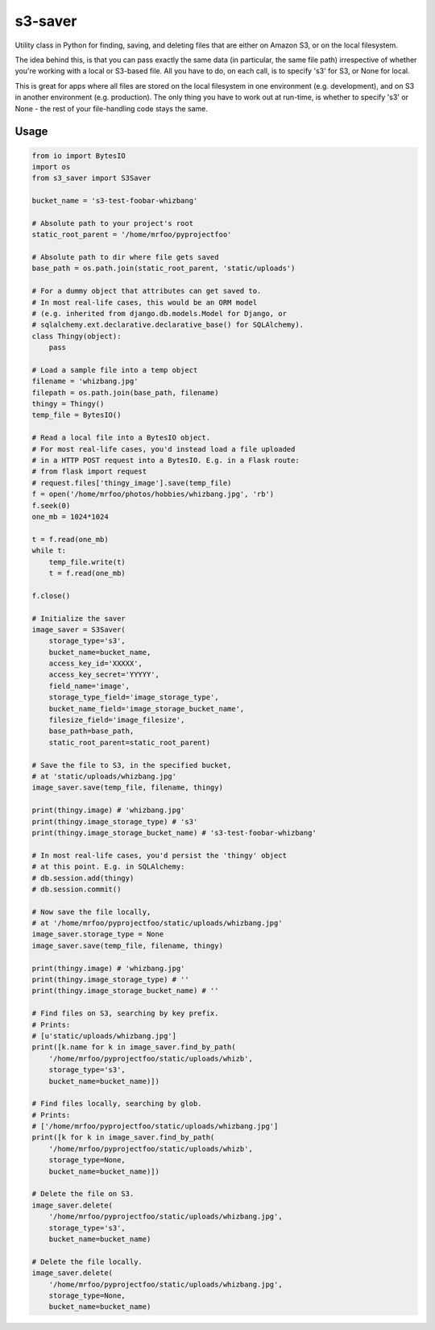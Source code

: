 s3-saver
========

Utility class in Python for finding, saving, and deleting files that are either on Amazon S3, or on the local filesystem.

The idea behind this, is that you can pass exactly the same data (in particular, the same file path) irrespective of whether you're working with a local or S3-based file. All you have to do, on each call, is to specify 's3' for S3, or None for local.

This is great for apps where all files are stored on the local filesystem in one environment (e.g. development), and on S3 in another environment (e.g. production). The only thing you have to work out at run-time, is whether to specify 's3' or None - the rest of your file-handling code stays the same.


Usage
-----

.. code:: python

    from io import BytesIO
    import os
    from s3_saver import S3Saver

    bucket_name = 's3-test-foobar-whizbang'

    # Absolute path to your project's root
    static_root_parent = '/home/mrfoo/pyprojectfoo'

    # Absolute path to dir where file gets saved
    base_path = os.path.join(static_root_parent, 'static/uploads')

    # For a dummy object that attributes can get saved to.
    # In most real-life cases, this would be an ORM model
    # (e.g. inherited from django.db.models.Model for Django, or
    # sqlalchemy.ext.declarative.declarative_base() for SQLAlchemy).
    class Thingy(object):
        pass

    # Load a sample file into a temp object
    filename = 'whizbang.jpg'
    filepath = os.path.join(base_path, filename)
    thingy = Thingy()
    temp_file = BytesIO()

    # Read a local file into a BytesIO object.
    # For most real-life cases, you'd instead load a file uploaded
    # in a HTTP POST request into a BytesIO. E.g. in a Flask route:
    # from flask import request
    # request.files['thingy_image'].save(temp_file)
    f = open('/home/mrfoo/photos/hobbies/whizbang.jpg', 'rb')
    f.seek(0)
    one_mb = 1024*1024

    t = f.read(one_mb)
    while t:
        temp_file.write(t)
        t = f.read(one_mb)

    f.close()

    # Initialize the saver
    image_saver = S3Saver(
        storage_type='s3',
        bucket_name=bucket_name,
        access_key_id='XXXXX',
        access_key_secret='YYYYY',
        field_name='image',
        storage_type_field='image_storage_type',
        bucket_name_field='image_storage_bucket_name',
        filesize_field='image_filesize',
        base_path=base_path,
        static_root_parent=static_root_parent)

    # Save the file to S3, in the specified bucket,
    # at 'static/uploads/whizbang.jpg'
    image_saver.save(temp_file, filename, thingy)

    print(thingy.image) # 'whizbang.jpg'
    print(thingy.image_storage_type) # 's3'
    print(thingy.image_storage_bucket_name) # 's3-test-foobar-whizbang'

    # In most real-life cases, you'd persist the 'thingy' object
    # at this point. E.g. in SQLAlchemy:
    # db.session.add(thingy)
    # db.session.commit()

    # Now save the file locally,
    # at '/home/mrfoo/pyprojectfoo/static/uploads/whizbang.jpg'
    image_saver.storage_type = None
    image_saver.save(temp_file, filename, thingy)

    print(thingy.image) # 'whizbang.jpg'
    print(thingy.image_storage_type) # ''
    print(thingy.image_storage_bucket_name) # ''

    # Find files on S3, searching by key prefix.
    # Prints:
    # [u'static/uploads/whizbang.jpg']
    print([k.name for k in image_saver.find_by_path(
        '/home/mrfoo/pyprojectfoo/static/uploads/whizb',
        storage_type='s3',
        bucket_name=bucket_name)])

    # Find files locally, searching by glob.
    # Prints:
    # ['/home/mrfoo/pyprojectfoo/static/uploads/whizbang.jpg']
    print([k for k in image_saver.find_by_path(
        '/home/mrfoo/pyprojectfoo/static/uploads/whizb',
        storage_type=None,
        bucket_name=bucket_name)])

    # Delete the file on S3.
    image_saver.delete(
        '/home/mrfoo/pyprojectfoo/static/uploads/whizbang.jpg',
        storage_type='s3',
        bucket_name=bucket_name)

    # Delete the file locally.
    image_saver.delete(
        '/home/mrfoo/pyprojectfoo/static/uploads/whizbang.jpg',
        storage_type=None,
        bucket_name=bucket_name)
